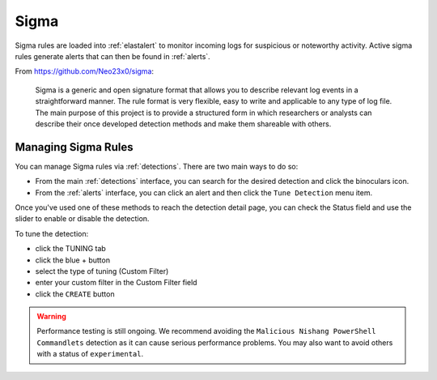 .. _sigma:

Sigma
=====

Sigma rules are loaded into :ref:`elastalert` to monitor incoming logs for suspicious or noteworthy activity. Active sigma rules generate alerts that can then be found in :ref:`alerts`.

From https://github.com/Neo23x0/sigma:

    Sigma is a generic and open signature format that allows you to describe relevant log events in a straightforward manner. The rule format is very flexible, easy to write and applicable to any type of log file. The main purpose of this project is to provide a structured form in which researchers or analysts can describe their once developed detection methods and make them shareable with others.

Managing Sigma Rules
--------------------

You can manage Sigma rules via :ref:`detections`. There are two main ways to do so:

- From the main :ref:`detections` interface, you can search for the desired detection and click the binoculars icon.
- From the :ref:`alerts` interface, you can click an alert and then click the ``Tune Detection`` menu item.

Once you've used one of these methods to reach the detection detail page, you can check the Status field and use the slider to enable or disable the detection.

To tune the detection:

- click the TUNING tab
- click the blue + button
- select the type of tuning (Custom Filter)
- enter your custom filter in the Custom Filter field
- click the ``CREATE`` button

.. warning::

	Performance testing is still ongoing. We recommend avoiding the ``Malicious Nishang PowerShell Commandlets`` detection as it can cause serious performance problems. You may also want to avoid others with a status of ``experimental``.
